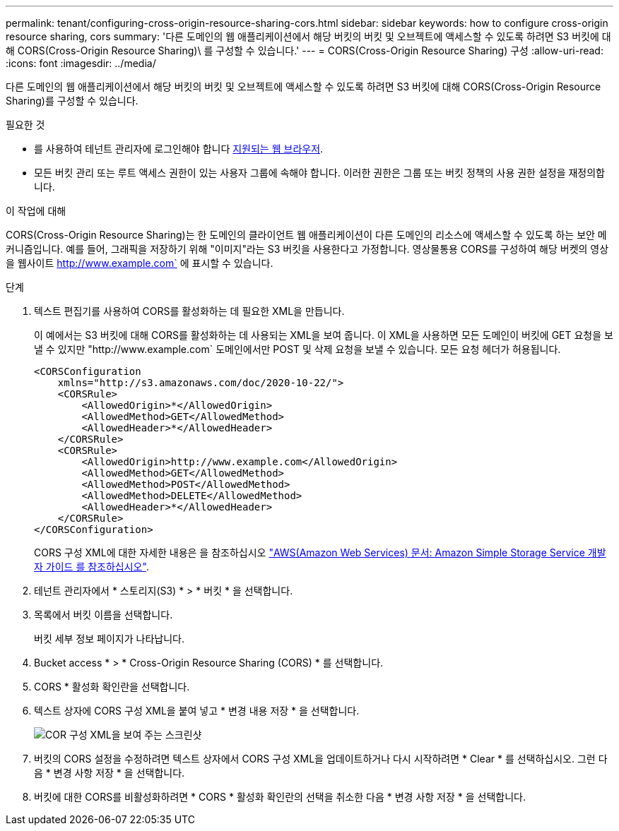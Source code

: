 ---
permalink: tenant/configuring-cross-origin-resource-sharing-cors.html 
sidebar: sidebar 
keywords: how to configure cross-origin resource sharing, cors 
summary: '다른 도메인의 웹 애플리케이션에서 해당 버킷의 버킷 및 오브젝트에 액세스할 수 있도록 하려면 S3 버킷에 대해 CORS(Cross-Origin Resource Sharing)\ 를 구성할 수 있습니다.' 
---
= CORS(Cross-Origin Resource Sharing) 구성
:allow-uri-read: 
:icons: font
:imagesdir: ../media/


[role="lead"]
다른 도메인의 웹 애플리케이션에서 해당 버킷의 버킷 및 오브젝트에 액세스할 수 있도록 하려면 S3 버킷에 대해 CORS(Cross-Origin Resource Sharing)를 구성할 수 있습니다.

.필요한 것
* 를 사용하여 테넌트 관리자에 로그인해야 합니다 xref:../admin/web-browser-requirements.adoc[지원되는 웹 브라우저].
* 모든 버킷 관리 또는 루트 액세스 권한이 있는 사용자 그룹에 속해야 합니다. 이러한 권한은 그룹 또는 버킷 정책의 사용 권한 설정을 재정의합니다.


.이 작업에 대해
CORS(Cross-Origin Resource Sharing)는 한 도메인의 클라이언트 웹 애플리케이션이 다른 도메인의 리소스에 액세스할 수 있도록 하는 보안 메커니즘입니다. 예를 들어, 그래픽을 저장하기 위해 "이미지"라는 S3 버킷을 사용한다고 가정합니다. 영상물통용 CORS를 구성하여 해당 버켓의 영상을 웹사이트 http://www.example.com` 에 표시할 수 있습니다.

.단계
. 텍스트 편집기를 사용하여 CORS를 활성화하는 데 필요한 XML을 만듭니다.
+
이 예에서는 S3 버킷에 대해 CORS를 활성화하는 데 사용되는 XML을 보여 줍니다. 이 XML을 사용하면 모든 도메인이 버킷에 GET 요청을 보낼 수 있지만 "+http://www.example.com+` 도메인에서만 POST 및 삭제 요청을 보낼 수 있습니다. 모든 요청 헤더가 허용됩니다.

+
[listing]
----
<CORSConfiguration
    xmlns="http://s3.amazonaws.com/doc/2020-10-22/">
    <CORSRule>
        <AllowedOrigin>*</AllowedOrigin>
        <AllowedMethod>GET</AllowedMethod>
        <AllowedHeader>*</AllowedHeader>
    </CORSRule>
    <CORSRule>
        <AllowedOrigin>http://www.example.com</AllowedOrigin>
        <AllowedMethod>GET</AllowedMethod>
        <AllowedMethod>POST</AllowedMethod>
        <AllowedMethod>DELETE</AllowedMethod>
        <AllowedHeader>*</AllowedHeader>
    </CORSRule>
</CORSConfiguration>
----
+
CORS 구성 XML에 대한 자세한 내용은 을 참조하십시오 http://docs.aws.amazon.com/AmazonS3/latest/dev/Welcome.html["AWS(Amazon Web Services) 문서: Amazon Simple Storage Service 개발자 가이드 를 참조하십시오"^].

. 테넌트 관리자에서 * 스토리지(S3) * > * 버킷 * 을 선택합니다.
. 목록에서 버킷 이름을 선택합니다.
+
버킷 세부 정보 페이지가 나타납니다.

. Bucket access * > * Cross-Origin Resource Sharing (CORS) * 를 선택합니다.
. CORS * 활성화 확인란을 선택합니다.
. 텍스트 상자에 CORS 구성 XML을 붙여 넣고 * 변경 내용 저장 * 을 선택합니다.
+
image::../media/cors_configuration_xml.png[COR 구성 XML을 보여 주는 스크린샷]

. 버킷의 CORS 설정을 수정하려면 텍스트 상자에서 CORS 구성 XML을 업데이트하거나 다시 시작하려면 * Clear * 를 선택하십시오. 그런 다음 * 변경 사항 저장 * 을 선택합니다.
. 버킷에 대한 CORS를 비활성화하려면 * CORS * 활성화 확인란의 선택을 취소한 다음 * 변경 사항 저장 * 을 선택합니다.

